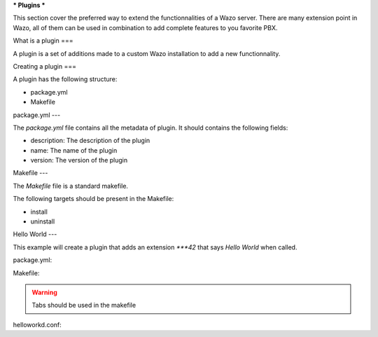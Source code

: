 ***
Plugins
***

This section cover the preferred way to extend the functionnalities of a
Wazo server. There are many extension point in Wazo, all of them can be used
in combination to add complete features to you favorite PBX.


What is a plugin
===

A plugin is a set of additions made to a custom Wazo installation to add a new
functionnality.


Creating a plugin
===

A plugin has the following structure:

* package.yml
* Makefile


package.yml
---

The `package.yml` file contains all the metadata of plugin. It should contains
the following fields:

* description: The description of the plugin
* name: The name of the plugin
* version: The version of the plugin


Makefile
---

The `Makefile` file is a standard makefile.

The following targets should be present in the Makefile:

* install
* uninstall


Hello World
---

This example will create a plugin that adds an extension `***42` that
says `Hello World` when called.


package.yml:

.. code-block::yml

    name: helloworld
    description: Adds the extension "***42" to you dialplan to greet users
    version: 0.0.1


Makefile:

.. code-block::Makefile

    .PHONY: install uninstall

    install:
        cp helloworld.conf /etc/asterisk/extensions_extra.d/
        asterisk -x 'dialplan reload'

    uninstall:
        rm -f /etc/asterisk/extensions_extra.d/helloworld.conf
        asterisk -x 'dialplan reload'

.. warning:: Tabs should be used in the makefile


helloworkd.conf:

.. code-block::ini

    [xivo-extrafeatures]
    exten = ***42,1,Playback(hello-world)
    same = n,Return()

